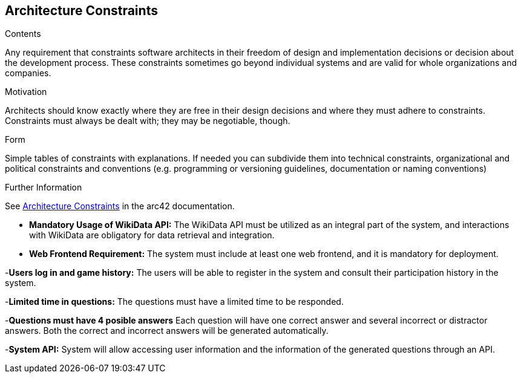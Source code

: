 ifndef::imagesdir[:imagesdir: ../images]

[[section-architecture-constraints]]
== Architecture Constraints


[role="arc42help"]
****
.Contents
Any requirement that constraints software architects in their freedom of design and implementation decisions or decision about the development process. These constraints sometimes go beyond individual systems and are valid for whole organizations and companies.

.Motivation
Architects should know exactly where they are free in their design decisions and where they must adhere to constraints.
Constraints must always be dealt with; they may be negotiable, though.

.Form
Simple tables of constraints with explanations.
If needed you can subdivide them into
technical constraints, organizational and political constraints and
conventions (e.g. programming or versioning guidelines, documentation or naming conventions)


.Further Information

See https://docs.arc42.org/section-2/[Architecture Constraints] in the arc42 documentation.

****

- *Mandatory Usage of WikiData API:*
  The WikiData API must be utilized as an integral part of the system, and interactions with WikiData are obligatory for data retrieval and integration.

- *Web Frontend Requirement:*
  The system must include at least one web frontend, and it is mandatory for deployment.

-*Users log in and game history:*
  The users will be able to register in the system and consult their participation history in the system.

-*Limited time in questions:*
  The questions must have a limited time to be responded.

-*Questions must have 4 posible answers*
  Each question will have one correct answer and several incorrect or distractor answers. Both the correct and incorrect answers will be generated automatically.

-*System API:*
  System will allow accessing user information and the information of the generated questions through an API.
